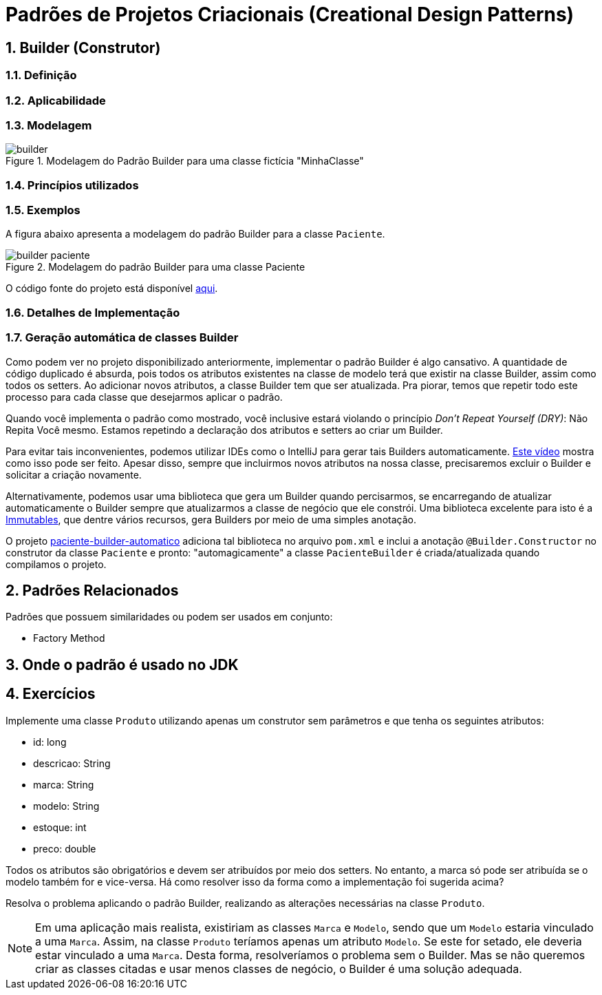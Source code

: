 :imagesdir: ../../images/patterns/factory
:source-highlighter: highlightjs
:numbered:
:unsafe:

ifdef::env-github[]
:outfilesuffix: .adoc
:caution-caption: :fire:
:important-caption: :exclamation:
:note-caption: :paperclip:
:tip-caption: :bulb:
:warning-caption: :warning:
endif::[]

= Padrões de Projetos Criacionais (Creational Design Patterns)

== Builder (Construtor)

=== Definição


=== Aplicabilidade


=== Modelagem


.Modelagem do Padrão Builder para uma classe fictícia "MinhaClasse"
image::builder.png[]

=== Princípios utilizados

=== Exemplos

A figura abaixo apresenta a modelagem do padrão Builder para a classe `Paciente`.

.Modelagem do padrão Builder para uma classe Paciente
image::builder-paciente.png[]

O código fonte do projeto está disponível link:paciente-builder[aqui].

=== Detalhes de Implementação

=== Geração automática de classes Builder

Como podem ver no projeto disponibilizado anteriormente,
implementar o padrão Builder é algo cansativo.
A quantidade de código duplicado é absurda, pois todos
os atributos existentes na classe de modelo terá que existir
na classe Builder, assim como todos os setters.
Ao adicionar novos atributos, a classe Builder tem que ser atualizada.
Pra piorar, temos que repetir todo este processo para cada classe
que desejarmos aplicar o padrão.

Quando você implementa o padrão como mostrado, você inclusive estará violando o princípio _Don't Repeat Yourself (DRY)_: Não Repita Você mesmo. Estamos repetindo a declaração dos atributos e setters ao criar um Builder.

Para evitar tais inconvenientes, podemos utilizar IDEs como o IntelliJ para gerar tais Builders automaticamente. https://youtu.be/vjVRDnra8-I[Este vídeo] mostra como isso pode ser feito. Apesar disso, sempre que incluirmos novos atributos na nossa classe, precisaremos excluir o Builder e solicitar a criação novamente.

Alternativamente, podemos usar uma biblioteca que gera um Builder quando percisarmos, se encarregando de atualizar automaticamente o Builder sempre que atualizarmos a classe de negócio que ele constrói. Uma biblioteca excelente para isto é a http://immutables.github.io/factory.html[Immutables], que dentre vários recursos, gera Builders por meio de uma simples anotação.

O projeto link:paciente-builder-automatico[paciente-builder-automatico] adiciona tal biblioteca no arquivo `pom.xml` e inclui a anotação `@Builder.Constructor` no construtor da classe `Paciente` e pronto: "automagicamente" a classe `PacienteBuilder` é criada/atualizada quando compilamos o projeto.

== Padrões Relacionados

Padrões que possuem similaridades ou podem ser usados em conjunto:

- Factory Method

== Onde o padrão é usado no JDK


== Exercícios

Implemente uma classe `Produto` utilizando apenas um construtor sem parâmetros
e que tenha os seguintes atributos:

- id: long
- descricao: String
- marca: String
- modelo: String
- estoque: int
- preco: double

Todos os atributos são obrigatórios e devem ser atribuídos por meio dos setters.
No entanto, a marca só pode ser atribuída se o modelo também for e vice-versa.
Há como resolver isso da forma como a implementação foi sugerida acima?

Resolva o problema aplicando o padrão Builder, realizando as alterações necessárias na classe `Produto`.

NOTE: Em uma aplicação mais realista, existiriam as classes `Marca` e `Modelo`, sendo que um `Modelo` estaria vinculado a uma `Marca`. Assim, na classe `Produto` teríamos apenas um atributo `Modelo`. Se este for setado, ele deveria estar vinculado a uma `Marca`. Desta forma, resolveríamos o problema sem o Builder. Mas se não queremos criar as classes citadas e usar menos classes de negócio, o Builder é uma solução adequada.